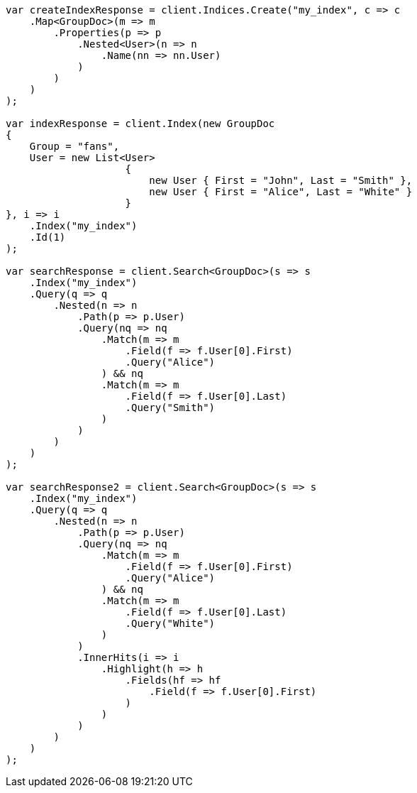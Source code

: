// mapping/types/nested.asciidoc:80

////
IMPORTANT NOTE
==============
This file is generated from method Line80 in https://github.com/elastic/elasticsearch-net/tree/master/src/Examples/Examples/Mapping/Types/NestedPage.cs#L82-L230.
If you wish to submit a PR to change this example, please change the source method above
and run dotnet run -- asciidoc in the ExamplesGenerator project directory.
////

[source, csharp]
----
var createIndexResponse = client.Indices.Create("my_index", c => c
    .Map<GroupDoc>(m => m
        .Properties(p => p
            .Nested<User>(n => n
                .Name(nn => nn.User)
            )
        )
    )
);

var indexResponse = client.Index(new GroupDoc
{
    Group = "fans",
    User = new List<User>
                    {
                        new User { First = "John", Last = "Smith" },
                        new User { First = "Alice", Last = "White" }
                    }
}, i => i
    .Index("my_index")
    .Id(1)
);

var searchResponse = client.Search<GroupDoc>(s => s
    .Index("my_index")
    .Query(q => q
        .Nested(n => n
            .Path(p => p.User)
            .Query(nq => nq
                .Match(m => m
                    .Field(f => f.User[0].First)
                    .Query("Alice")
                ) && nq
                .Match(m => m
                    .Field(f => f.User[0].Last)
                    .Query("Smith")
                )
            )
        )
    )
);

var searchResponse2 = client.Search<GroupDoc>(s => s
    .Index("my_index")
    .Query(q => q
        .Nested(n => n
            .Path(p => p.User)
            .Query(nq => nq
                .Match(m => m
                    .Field(f => f.User[0].First)
                    .Query("Alice")
                ) && nq
                .Match(m => m
                    .Field(f => f.User[0].Last)
                    .Query("White")
                )
            )
            .InnerHits(i => i
                .Highlight(h => h
                    .Fields(hf => hf
                        .Field(f => f.User[0].First)
                    )
                )
            )
        )
    )
);
----
